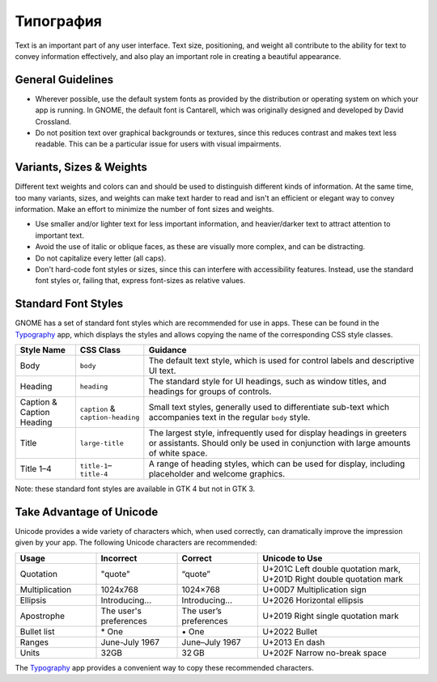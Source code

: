 Типография
==========

Text is an important part of any user interface. Text size, positioning, and weight all contribute to the ability for text to convey information effectively, and also play an important role in creating a beautiful appearance.

General Guidelines
------------------

* Wherever possible, use the default system fonts as provided by the distribution or operating system on which your app is running. In GNOME, the default font is Cantarell, which was originally designed and developed by David Crossland.
* Do not position text over graphical backgrounds or textures, since this reduces contrast and makes text less readable. This can be a particular issue for users with visual impairments.

Variants, Sizes & Weights
-------------------------

Different text weights and colors can and should be used to distinguish different kinds of information. At the same time, too many variants, sizes, and weights can make text harder to read and isn't an efficient or elegant way to convey information. Make an effort to minimize the number of font sizes and weights.

* Use smaller and/or lighter text for less important information, and heavier/darker text to attract attention to important text.
* Avoid the use of italic or oblique faces, as these are visually more complex, and can be distracting.
* Do not capitalize every letter (all caps).
* Don't hard-code font styles or sizes, since this can interfere with accessibility features. Instead, use the standard font styles or, failing that, express font-sizes as relative values.

Standard Font Styles
--------------------

GNOME has a set of standard font styles which are recommended for use in apps. These can be found in the `Typography <https://flathub.org/apps/details/org.gnome.design.Typography>`_ app, which displays the styles and allows copying the name of the corresponding CSS style classes.

.. list-table::
  :widths: 15 15 70
  :header-rows: 1

  * - Style Name
    - CSS Class
    - Guidance
  * - Body
    - ``body``
    - The default text style, which is used for control labels and descriptive UI text.
  * - Heading
    - ``heading``
    - The standard style for UI headings, such as window titles, and headings for groups of controls.
  * - Caption & Caption Heading
    - ``caption`` & ``caption-heading``
    - Small text styles, generally used to differentiate sub-text which accompanies text in the regular ``body`` style.
  * - Title
    - ``large-title``
    - The largest style, infrequently used for display headings in greeters or assistants. Should only be used in conjunction with large amounts of white space.
  * - Title 1–4
    - ``title-1``–``title-4``
    - A range of heading styles, which can be used for display, including placeholder and welcome graphics.

Note: these standard font styles are available in GTK 4 but not in GTK 3.

Take Advantage of Unicode
-------------------------

Unicode provides a wide variety of characters which, when used correctly, can dramatically improve the impression given by your app. The following Unicode characters are recommended:

.. list-table::
  :widths: 20 20 20 40
  :header-rows: 1

  * - Usage
    - Incorrect
    - Correct
    - Unicode to Use
  * - Quotation
    - \"quote\"
    - “quote”
    - U+201C Left double quotation mark, U+201D Right double quotation mark
  * - Multiplication
    - 1024x768
    - 1024×768
    - U+00D7 Multiplication sign
  * - Ellipsis
    - Introducing\.\.\.
    - Introducing…
    - U+2026 Horizontal ellipsis
  * - Apostrophe
    - The user\ \'s preferences
    - The user’s preferences
    - U+2019 Right single quotation mark
  * - Bullet list
    - \* One
    - \• One
    - U+2022 Bullet
  * - Ranges
    - June-July 1967
    - June–July 1967
    - U+2013 En dash
  * - Units
    - 32GB
    - 32\ GB
    - U+202F Narrow no-break space

The `Typography <https://flathub.org/apps/details/org.gnome.design.Typography>`_ app provides a convenient way to copy these recommended characters.
